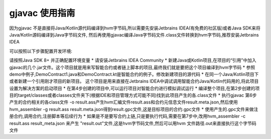 gjavac 使用指南
===================

因为gjavac 不是直接将Java/Kotlin源代码编译到hvm字节码,所以需要先安装Jetbrains IDEA(有免费的社区版)或者Java SDK来将Java/Kotlin源码编译到Java字节码文件, 然后再使用gjavac编译Java字节码文件.class文件转换到hvm字节码,推荐安装Jetbrains IDEA

可以按照以下步骤配置开发环境:

请按照Java SDK 8+ 并正确配置环境变量
* 请安装Jetbrains IDEA Community
* 新建Java或Kotlin项目,在项目的“引用”中加入gjavac的几个.jar文件。这个项目就是用来写智能合约或者链上脚本的项目,最终我们就是要把这个项目编译到hvm字节码
* 参照demo中例子,DemoContract1.java和DemoContract.kt是智能合约的例子。修改新建项目的源代码
* 在同一个Java/Kotlin项目下或者新建一个引用刚才项目的新项目。 这个项目是用来直接在Jetbrains IDEA中调试调用智能合约Java/Kotlin代码用的,将此项目设置为解决方案的启动项目
* 在第4步创建的项目中,可以运行项目对智能合约进行模拟调试运行
* 编译整个项目,在第2步创建的项目的target/classes或者classes文件夹下(根据IDE和项目管理方式可能不同)找到此项目产生的各.class文件
* 执行gjavac 第6步产生的合约相关的各class文件 -o result.ass产生hvm汇编文件result.ass和合约元信息文件result.meta.json,然后使用hvm_assembler -g result.ass result.meta.json得到result.gpc文件,这是目标项目的合约.gpc文件
* 使用产生的.gpc文件来做注册合约,调用合约,注册脚本等后续行为
* 如果是不是要写合约上链,只是要执行代码,需要在第7步中,改用hvm_assembler -c result.ass result_meta.json 来产生 "result.out"文件,这是hvm字节码文件,然后可以用hvm 文件路径.out来直接执行这个字节码文件